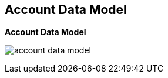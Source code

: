 
:scrollbar:
:data-uri:


== Account Data Model

.*Account Data Model*


image:images/account_data_model.png[]

ifdef::showscript[]

Transcript:

This diagram shows the account data model discussed in the previous module. It shows the relationship between the various account-related data objects in Red Hat 3scale API Management. The relationships shown here are the user and application entities. They show the data model from the perspective of  potential users--the developers. The next slide explains the roles and responsibilities of the account types shown here.

The account subscription relates to the API provider account. On a 3scale API Management platform, usually SaaS, it is the account the provider uses to log in and manage APIs. In 3scale API Management, this represents the `admin` account used to access the Admin Portal.

Developer accounts are the accounts subscribed to a particular API. They provide end user access to the APIs. These are the accounts used to access the Developer Portal.


endif::showscript[]
